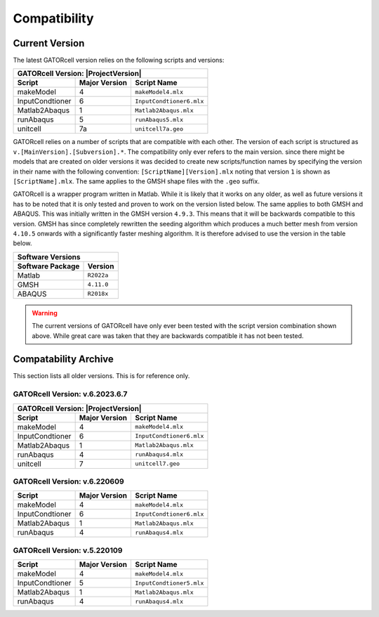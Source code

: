 Compatibility
=============

Current Version
---------------

The latest GATORcell version relies on the following scripts and versions:

+---------------------------------------------------------------+
| GATORcell Version: |ProjectVersion|                           |
+-------------------+---------------+---------------------------+
| Script            | Major Version | Script Name               |
+===================+===============+===========================+
| makeModel         |   4           | ``makeModel4.mlx``        |
+-------------------+---------------+---------------------------+
| InputCondtioner   |   6           | ``InputCondtioner6.mlx``  |
+-------------------+---------------+---------------------------+
| Matlab2Abaqus     |   1           | ``Matlab2Abaqus.mlx``     |
+-------------------+---------------+---------------------------+
| runAbaqus         |   5           | ``runAbaqus5.mlx``        |
+-------------------+---------------+---------------------------+
| unitcell          |   7a          | ``unitcell7a.geo``        |
+-------------------+---------------+---------------------------+

GATORcell relies on a number of scripts that are compatible with each other. The version of each script is structured as ``v.[MainVersion].[Subversion].*``. The compatibility only ever refers to the main version. since there might be models that are created on older versions it was decided to create new scripts/function names by specifying the version in their name with the following convention: ``[ScriptName][Version].mlx`` noting that version ``1`` is shown as ``[ScriptName].mlx``. The same applies to the GMSH shape files with the ``.geo`` suffix.

GATORcell is a wrapper program written in Matlab. While it is likely that it works on any older, as well as future versions it has to be noted that it is only tested and proven to work on the version listed below. The same applies to both GMSH and ABAQUS. This was initially written in the GMSH version ``4.9.3``. This means that it will be backwards compatible to this version. GMSH has since completely rewritten the seeding algorithm which produces a much better mesh from version ``4.10.5`` onwards with a significantly faster meshing algorithm. It is therefore advised to use the version in the table below.

+-----------------------------------+
| Software Versions                 |
+---------------------+-------------+
| Software Package    | Version     |
+=====================+=============+
| Matlab              | ``R2022a``  |
+---------------------+-------------+
| GMSH                | ``4.11.0``  |
+---------------------+-------------+
| ABAQUS              | ``R2018x``  |
+---------------------+-------------+

.. warning::
    The current versions of GATORcell have only ever been tested with the script version combination shown above. While great care was taken that they are backwards compatible it has not been tested.

Compatability Archive
---------------------

This section lists all older versions. This is for reference only.

GATORcell Version: v.6.2023.6.7
+++++++++++++++++++++++++++++++++

+---------------------------------------------------------------+
| GATORcell Version: |ProjectVersion|                           |
+-------------------+---------------+---------------------------+
| Script            | Major Version | Script Name               |
+===================+===============+===========================+
| makeModel         |   4           | ``makeModel4.mlx``        |
+-------------------+---------------+---------------------------+
| InputCondtioner   |   6           | ``InputCondtioner6.mlx``  |
+-------------------+---------------+---------------------------+
| Matlab2Abaqus     |   1           | ``Matlab2Abaqus.mlx``     |
+-------------------+---------------+---------------------------+
| runAbaqus         |   4           | ``runAbaqus4.mlx``        |
+-------------------+---------------+---------------------------+
| unitcell          |   7           | ``unitcell7.geo``         |
+-------------------+---------------+---------------------------+

GATORcell Version: v.6.220609
+++++++++++++++++++++++++++++

+-------------------+---------------+---------------------------+
| Script            | Major Version | Script Name               |
+===================+===============+===========================+
| makeModel         |   4           | ``makeModel4.mlx``        |
+-------------------+---------------+---------------------------+
| InputCondtioner   |   6           | ``InputCondtioner6.mlx``  |
+-------------------+---------------+---------------------------+
| Matlab2Abaqus     |   1           | ``Matlab2Abaqus.mlx``     |
+-------------------+---------------+---------------------------+
| runAbaqus         |   4           | ``runAbaqus4.mlx``        |
+-------------------+---------------+---------------------------+

GATORcell Version: v.5.220109
+++++++++++++++++++++++++++++

+-------------------+---------------+---------------------------+
| Script            | Major Version | Script Name               |
+===================+===============+===========================+
| makeModel         |   4           | ``makeModel4.mlx``        |
+-------------------+---------------+---------------------------+
| InputCondtioner   |   5           | ``InputCondtioner5.mlx``  |
+-------------------+---------------+---------------------------+
| Matlab2Abaqus     |   1           | ``Matlab2Abaqus.mlx``     |
+-------------------+---------------+---------------------------+
| runAbaqus         |   4           | ``runAbaqus4.mlx``        |
+-------------------+---------------+---------------------------+
